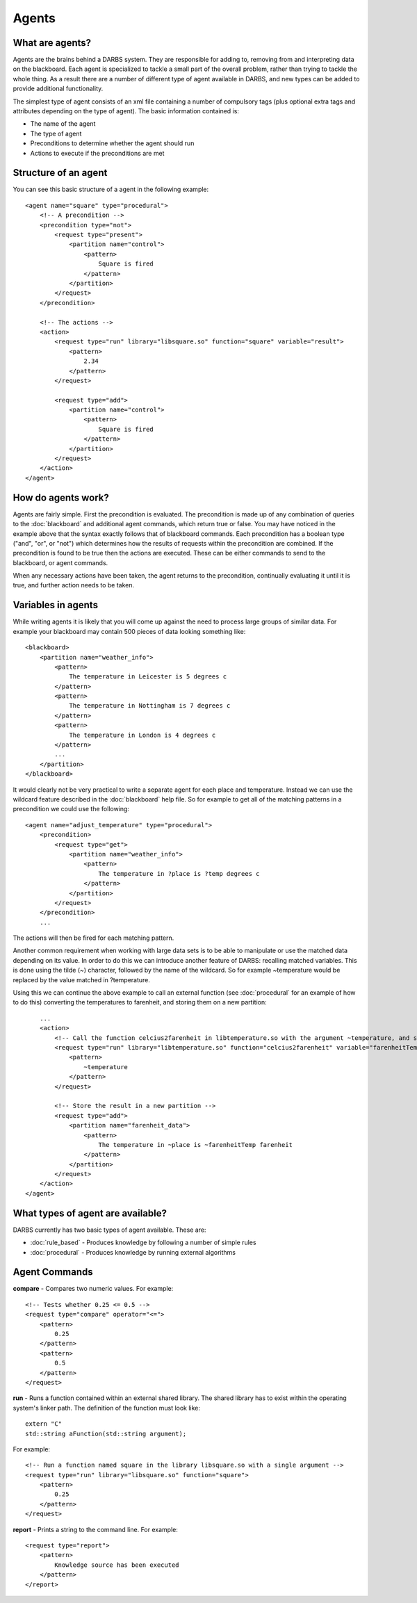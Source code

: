 Agents
======

What are agents?
----------------
Agents are the brains behind a DARBS system.  They are responsible for adding to, removing from and interpreting data on the blackboard.  Each agent is specialized to tackle a small part of the overall problem, rather than trying to tackle the whole thing.  As a result there are a number of different type of agent available in DARBS, and new types can be added to provide additional functionality.

The simplest type of agent consists of an xml file containing a number of compulsory tags (plus optional extra tags and attributes depending on the type of agent).  The basic information contained is:

* The name of the agent
* The type of agent
* Preconditions to determine whether the agent should run
* Actions to execute if the preconditions are met

Structure of an agent
---------------------

You can see this basic structure of a agent in the following example::

    <agent name="square" type="procedural">
        <!-- A precondition -->
        <precondition type="not">
            <request type="present">
                <partition name="control">
                    <pattern>
                        Square is fired
                    </pattern>
                </partition>
            </request>
        </precondition>

        <!-- The actions -->
        <action>
            <request type="run" library="libsquare.so" function="square" variable="result">
                <pattern>
                    2.34
                </pattern>
            </request>

            <request type="add">
                <partition name="control">
                    <pattern>
                        Square is fired
                    </pattern>
                </partition>
            </request>
        </action>
    </agent>

How do agents work?
-------------------
Agents are fairly simple.  First the precondition is evaluated.  The precondition is made up of any combination of queries to the :doc:`blackboard` and additional agent commands, which return true or false.  You may have noticed in the example above that the syntax exactly follows that of blackboard commands.  Each precondition has a boolean type ("and", "or", or "not") which determines how the results of requests within the precondition are combined.  If the precondition is found to be true then the actions are executed.  These can be either commands to send to the blackboard, or agent commands.

When any necessary actions have been taken, the agent returns to the precondition, continually evaluating it until it is true, and further action needs to be taken.

Variables in agents
-------------------

While writing agents it is likely that you will come up against the need to process large groups of similar data.  For example your blackboard may contain 500 pieces of data looking something like::

    <blackboard>
        <partition name="weather_info">
            <pattern>
                The temperature in Leicester is 5 degrees c
            </pattern>
            <pattern>
                The temperature in Nottingham is 7 degrees c
            </pattern>
            <pattern>
                The temperature in London is 4 degrees c
            </pattern>
            ...
        </partition>
    </blackboard>

It would clearly not be very practical to write a separate agent for each place and temperature.  Instead we can use the wildcard feature described in the :doc:`blackboard` help file.  So for example to get all of the matching patterns in a precondition we could use the following::
    
    <agent name="adjust_temperature" type="procedural">
        <precondition>
            <request type="get">
                <partition name="weather_info">
                    <pattern>
                        The temperature in ?place is ?temp degrees c
                    </pattern>
                </partition>
            </request>
        </precondition>
        ...

The actions will then be fired for each matching pattern.

Another common requirement when working with large data sets is to be able to manipulate or use the matched data depending on its value.  In order to do this we can introduce another feature of DARBS: recalling matched variables.  This is done using the tilde (~) character, followed by the name of the wildcard.  So for example ~temperature would be replaced by the value matched in ?temperature.

Using this we can continue the above example to call an external function (see :doc:`procedural` for an example of how to do this) converting the temperatures to farenheit, and storing them on a new partition::

        ...
        <action>
            <!-- Call the function celcius2farenheit in libtemperature.so with the argument ~temperature, and store the result in a variable named farenheitTemp -->
            <request type="run" library="libtemperature.so" function="celcius2farenheit" variable="farenheitTemp">
                <pattern>
                    ~temperature
                </pattern>
            </request>

            <!-- Store the result in a new partition -->
            <request type="add">
                <partition name="farenheit_data">
                    <pattern>
                        The temperature in ~place is ~farenheitTemp farenheit
                    </pattern>
                </partition>
            </request>
        </action>
    </agent>

What types of agent are available?
----------------------------------

DARBS currently has two basic types of agent available.  These are:

* :doc:`rule_based` - Produces knowledge by following a number of simple rules
* :doc:`procedural` - Produces knowledge by running external algorithms

Agent Commands
--------------
**compare** - Compares two numeric values.  For example::
    
    <!-- Tests whether 0.25 <= 0.5 -->
    <request type="compare" operator="<=">
        <pattern>
            0.25
        </pattern>
        <pattern>
            0.5
        </pattern>
    </request>

**run** - Runs a function contained within an external shared library.  The shared library has to exist within the operating system's linker path.  The definition of the function must look like::
    
    extern "C"
    std::string aFunction(std::string argument);
    
For example::
    
    <!-- Run a function named square in the library libsquare.so with a single argument -->
    <request type="run" library="libsquare.so" function="square">
        <pattern>
            0.25
        </pattern>
    </request>

**report** - Prints a string to the command line.  For example::
    
    <request type="report">
        <pattern>
            Knowledge source has been executed
        </pattern>
    </report>
